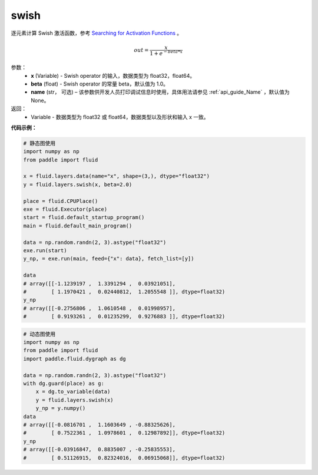 .. _cn_api_fluid_layers_swish:

swish
-------------------------------

.. py:function:: paddle.fluid.layers.swish(x, beta=1.0, name=None)

逐元素计算 Swish 激活函数，参考 `Searching for Activation Functions <https://arxiv.org/abs/1710.05941>`_ 。

.. math::
         out = \frac{x}{1 + e^{- beta * x}}

参数：
    - **x** (Variable) -  Swish operator 的输入，数据类型为 float32，float64。
    - **beta** (float) - Swish operator 的常量 beta，默认值为 1.0。
    - **name** (str， 可选) – 该参数供开发人员打印调试信息时使用，具体用法请参见 :ref:`api_guide_Name` ，默认值为None。

返回：
   - Variable - 数据类型为 float32 或 float64，数据类型以及形状和输入 x 一致。


**代码示例：**

.. code-block:: python
   
   # 静态图使用
   import numpy as np
   from paddle import fluid
   
   x = fluid.layers.data(name="x", shape=(3,), dtype="float32")
   y = fluid.layers.swish(x, beta=2.0)
   
   place = fluid.CPUPlace()
   exe = fluid.Executor(place)
   start = fluid.default_startup_program()
   main = fluid.default_main_program()
   
   data = np.random.randn(2, 3).astype("float32")
   exe.run(start)
   y_np, = exe.run(main, feed={"x": data}, fetch_list=[y])
   
   data
   # array([[-1.1239197 ,  1.3391294 ,  0.03921051],
   #        [ 1.1970421 ,  0.02440812,  1.2055548 ]], dtype=float32)
   y_np
   # array([[-0.2756806 ,  1.0610548 ,  0.01998957],
   #        [ 0.9193261 ,  0.01235299,  0.9276883 ]], dtype=float32)
  
.. code-block:: python

  # 动态图使用
  import numpy as np
  from paddle import fluid
  import paddle.fluid.dygraph as dg
  
  data = np.random.randn(2, 3).astype("float32")
  with dg.guard(place) as g:
      x = dg.to_variable(data)
      y = fluid.layers.swish(x)
      y_np = y.numpy()
  data
  # array([[-0.0816701 ,  1.1603649 , -0.88325626],
  #        [ 0.7522361 ,  1.0978601 ,  0.12987892]], dtype=float32)
  y_np
  # array([[-0.03916847,  0.8835007 , -0.25835553],
  #        [ 0.51126915,  0.82324016,  0.06915068]], dtype=float32)
  

